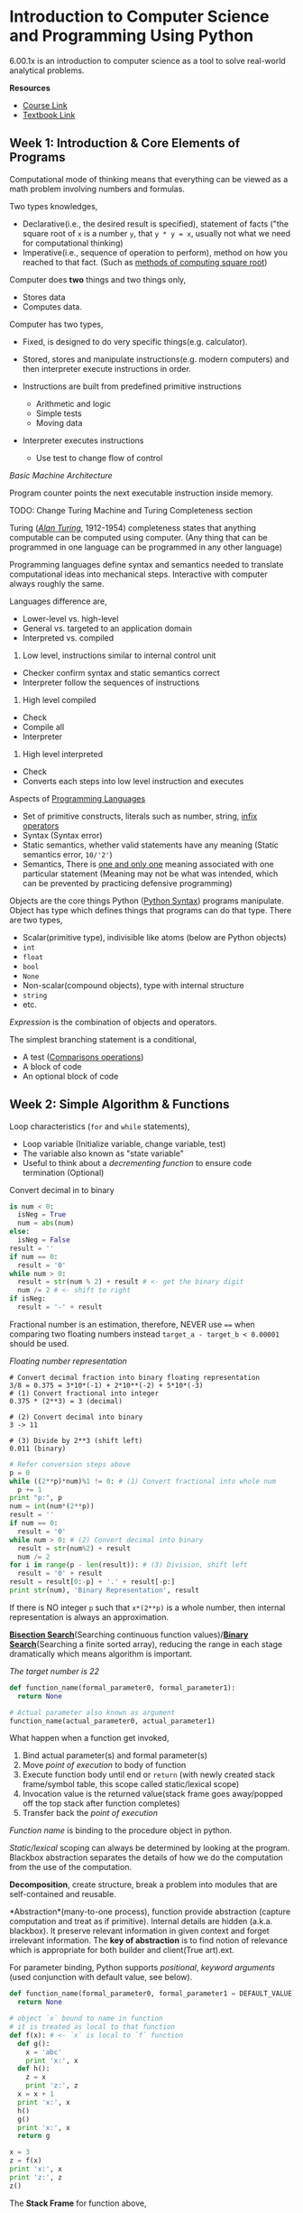 * Introduction to Computer Science and Programming Using Python

6.00.1x is an introduction to computer science as a tool to solve
real-world analytical problems.

*Resources*

-  [[https://www.edx.org/course/introduction-computer-science-mitx-6-00-1x-6#!][Course
   Link]]
-  [[https://mitpress.mit.edu/books/introduction-computation-and-programming-using-python-0][Textbook
   Link]]

** Week 1: Introduction & Core Elements of Programs

Computational mode of thinking means that everything can be viewed as a
math problem involving numbers and formulas.

Two types knowledges,

-  Declarative(i.e., the desired result is specified), statement of
   facts ("the square root of =x= is a number =y=, that =y * y = x=,
   usually not what we need for computational thinking)
-  Imperative(i.e., sequence of operation to perform), method on how you
   reached to that fact. (Such as
   [[https://en.wikipedia.org/wiki/Methods_of_computing_square_roots][methods
   of computing square root]])

Computer does *two* things and two things only,

-  Stores data
-  Computes data.

Computer has two types,

-  Fixed, is designed to do very specific things(e.g. calculator).
-  Stored, stores and manipulate instructions(e.g. modern computers) and
   then interpreter execute instructions in order.
-  Instructions are built from predefined primitive instructions

   -  Arithmetic and logic
   -  Simple tests
   -  Moving data

-  Interpreter executes instructions

   -  Use test to change flow of control

/Basic Machine Architecture/

Program counter points the next executable instruction inside memory.

TODO: Change Turing Machine and Turing Completeness section

Turing ([[https://en.wikipedia.org/wiki/Alan_Turing][/Alan Turing/]],
1912-1954) completeness states that anything computable can be computed
using computer. (Any thing that can be programmed in one language can be
programmed in any other language)

Programming languages define syntax and semantics needed to translate
computational ideas into mechanical steps. Interactive with computer
always roughly the same.

Languages difference are,

-  Lower-level vs. high-level
-  General vs. targeted to an application domain
-  Interpreted vs. compiled

1. Low level, instructions similar to internal control unit

-  Checker confirm syntax and static semantics correct
-  Interpreter follow the sequences of instructions

2. High level compiled

-  Check
-  Compile all
-  Interpreter

3. High level interpreted

-  Check
-  Converts each steps into low level instruction and executes

Aspects of
[[https://en.wikipedia.org/wiki/Programming_language][Programming
Languages]]

-  Set of primitive constructs, literals such as number, string,
   [[https://en.wikipedia.org/wiki/Infix_notation][infix operators]]
-  Syntax (Syntax error)
-  Static semantics, whether valid statements have any meaning (Static
   semantics error, =10/'2'=)
-  Semantics, There is
   [[https://en.wikipedia.org/wiki/Uniqueness_quantification][one and
   only one]] meaning associated with one particular statement (Meaning
   may not be what was intended, which can be prevented by practicing
   defensive programming)

Objects are the core things Python
([[https://learnxinyminutes.com/docs/python/][Python Syntax]]) programs
manipulate. Object has type which defines things that programs can do
that type. There are two types,

-  Scalar(primitive type), indivisible like atoms (below are Python
   objects)
-  =int=
-  =float=
-  =bool=
-  =None=
-  Non-scalar(compound objects), type with internal structure
-  =string=
-  etc.

/Expression/ is the combination of objects and operators.

The simplest branching statement is a conditional,

-  A test
   ([[https://docs.python.org/2/reference/expressions.html#not-in][Comparisons
   operations]])
-  A block of code
-  An optional block of code

** Week 2: Simple Algorithm & Functions

Loop characteristics (=for= and =while= statements),

-  Loop variable (Initialize variable, change variable, test)
-  The variable also known as "state variable"
-  Useful to think about a /decrementing function/ to ensure code
   termination (Optional)

Convert decimal in to binary

#+BEGIN_SRC python
    is num < 0:
      isNeg = True
      num = abs(num)
    else:
      isNeg = False
    result = ''
    if num == 0:
      result = '0'
    while num > 0:
      result = str(num % 2) + result # <- get the binary digit
      num /= 2 # <- shift to right
    if isNeg:
      result = '-' + result
#+END_SRC

Fractional number is an estimation, therefore, NEVER use ==== when
comparing two floating numbers instead =target_a - target_b < 0.00001=
should be used.

/Floating number representation/

#+BEGIN_EXAMPLE
    # Convert decimal fraction into binary floating representation
    3/8 = 0.375 = 3*10*(-1) + 2*10**(-2) + 5*10*(-3)
    # (1) Convert fractional into integer
    0.375 * (2**3) = 3 (decimal)

    # (2) Convert decimal into binary
    3 -> 11

    # (3) Divide by 2**3 (shift left)
    0.011 (binary)
#+END_EXAMPLE

#+BEGIN_SRC python
    # Refer conversion steps above
    p = 0
    while ((2**p)*num)%1 != 0: # (1) Convert fractional into whole num
      p += 1
    print "p:", p
    num = int(num*(2**p))
    result = ''
    if num == 0:
      result = '0'
    while num > 0: # (2) Convert decimal into binary
      result = str(num%2) + result
      num /= 2
    for i in range(p - len(result)): # (3) Division, shift left
      result = '0' + result
    result = result[0:-p] + '.' + result[-p:]
    print str(num), 'Binary Representation', result
#+END_SRC

If there is NO integer =p= such that =x*(2**p)= is a whole number, then
internal representation is always an approximation.

[[https://en.wikipedia.org/wiki/Bisection_method][*Bisection
Search*]](Searching continuous function
values)/[[https://en.wikipedia.org/wiki/Binary_search_algorithm][*Binary
Search*]](Searching a finite sorted array), reducing the range in each
stage dramatically which means algorithm is important.

/The target number is 22/

#+BEGIN_SRC python
    def function_name(formal_parameter0, formal_parameter1):
      return None

    # Actual parameter also known as argument
    function_name(actual_parameter0, actual_parameter1)
#+END_SRC

What happen when a function get invoked,

1. Bind actual parameter(s) and formal parameter(s)
2. Move /point of execution/ to body of function
3. Execute function body until end or =return= (with newly created stack
   frame/symbol table, this scope called static/lexical scope)
4. Invocation value is the returned value(stack frame goes away/popped
   off the top stack after function completes)
5. Transfer back the /point of execution/

/Function name/ is binding to the procedure object in python.

/Static/lexical/ scoping can always be determined by looking at the
program. Blackbox abstraction separates the details of how we do the
computation from the use of the computation.

*Decomposition*, create structure, break a problem into modules that are
self-contained and reusable.

*Abstraction*(many-to-one process), function provide abstraction
(capture computation and treat as if primitive). Internal details are
hidden (a.k.a. blackbox). It preserve relevant information in given
context and forget irrelevant information. The *key of abstraction* is
to find notion of relevance which is appropriate for both builder and
client(True art).ext.

For parameter binding, Python supports /positional/, /keyword arguments/
(used conjunction with default value, see below).

#+BEGIN_SRC python
    def function_name(formal_parameter0, formal_parameter1 = DEFAULT_VALUE):
      return None
#+END_SRC

#+BEGIN_SRC python
    # object `x` bound to name in function
    # it is treated as local to that function
    def f(x): # <- `x` is local to `f` function
      def g():
        x = 'abc'
        print 'x:', x
      def h():
        z = x
        print 'z:', z
      x = x + 1
      print 'x:', x
      h()
      g()
      print 'x:', x
      return g

    x = 3
    z = f(x)
    print 'x:', x
    print 'z:', z
    z()
#+END_SRC

The *Stack Frame* for function above,

*Test function* is important which saves tremendous amount of time while
developing.

[[https://www.python.org/dev/peps/pep-0257/#specification][/docstring/]]
provides specifications of functions and can be accessed using the
build-in =help=.

#+BEGIN_SRC python
    # Google Style docstring
    def function_with_docstring(arg):
        """function functionality description

        Args:
          arg (str): string argument sample input

        Returns:
          bool: True, False otherwise
        """
        return 1990

    def findRoot(x, power, epsilon):
      """Assumes x and epsilon int or float,
        power an int, epsilon > 0 & power >= 1
        Returns float y such that y**power is within epsilon of x.
        If such a float does not exist,
        it returns None"""
      # Your code goes here
#+END_SRC

A *function specification* defines a contract between the function
implementer and clients (users of a function). Two parts in the contact,

1. Assumptions, conditions must be met by clients
2. Guarantees, conditions must be met by the function

*Modules in Python*

A /module/ is a =*.py= individual file containing Python definitions and
statements. Each /module/ has its private symbol table (environment).

#+BEGIN_EXAMPLE
    # XYMath.py
    pi = 3.141592653
#+END_EXAMPLE

Using =import= as a Namespace, however, =from XXXX import *= works like
copy-paste.

#+BEGIN_EXAMPLE
    # app.py
    import XYMath
    print XYMath.pi # -> 3.141592653
#+END_EXAMPLE

#+BEGIN_EXAMPLE
    # app0.py
    from XYMath import *
    print pi # -> 3.141592653
#+END_EXAMPLE

** Week 3: Recursion & Objects

Looping constructs (=while= or =for=) leads to
[[https://en.wikipedia.org/wiki/Iterative_method][iterative algorithm]].

*Recursion Algorithm* is important. It reduces a problem into a simple
version of the same problem which can be solved directly. It made up of
two parts,

-  at least one base case
-  at least one recursive (inductive) case

#+BEGIN_SRC python
    # multiplication
    def recurMul(a, b):
      if b == 1:
        return a
      else:
        return a + recurMul(a, b - 1)

    # find factorial num using recursion
    def factR(n):
      """Assumes that n is an int > 0
         Return n!"""
        if n == 1:
          return n
        else:
          return n * factR(n - 1)
#+END_SRC

#+BEGIN_QUOTE
  [[https://en.wikipedia.org/wiki/Mathematical_induction][Mathematical
  induction]]

  To prove a statement indexed on integers is true for all values of =n=
  - Prove it is true when =n= is smallest value - Then prove that if it
  is true for an arbitrary value of =n=, one can show that it must be
  true for =n + 1=
#+END_QUOTE

[[https://en.wikipedia.org/wiki/Divide_and_conquer_algorithms][*Divide
and Conquer Algorithm*]] is based on /multi-branched recursion/ which
solves a hard problem by breaking it into a set of sub-problems such
that sub-problems are easier to solve than the original and the solution
of the sub-problems can be combined to solve the original problem.

[[https://en.wikipedia.org/wiki/Global_variable][Global variable]] is a
variable with global
[[https://en.wikipedia.org/wiki/Scope_(computer_science)][scope]](Inside
the program where the name binding is valid) which is dangerous and
destroying code locality, therefore, use with caution. In Python,
=global= keyword is to change/create global variable in a local context
(See more
[[http://stackoverflow.com/questions/4693120/use-of-global-keyword-in-python][here]])

*Compound Data Types* (Non-scalar Object), Tuples, Lists and
Dictionaries.

-  Tuples, ordered sequence of elements (any object with no aliasing
   issue)
-  Immutable (tuple, int, float, str)
-  Concatenation =+=
-  Indexing
-  Slicing
-  Singleton =(3,) # -> (3)= instead of =(3) # -> 3=
-  List (Array in other languages), ordered sequence of values
-  Mutable
-  Singleton =[3]=
-  Cloning =new_array = origin_array[:]=
-  List comprehension =[x**2 for x in range(1,7)]= gives you
   =[1,4,9,16,25,36]= (Not readable)
-  Deletion =del array[index]=
-  Dictionary, generalization of unordered lists(key can be any
   immutable value)
-  Mutable
-  Deletion =del dictionary[key]=

In Python, argument(s) is
[[https://docs.python.org/3/faq/programming.html#how-do-i-write-a-function-with-output-parameters-call-by-reference][passing
by assignment]].

-  Reference/Nutable Type
-  Reference to an object, =Person= object
-  Data types are mutable, =list= or =dictionary=
-  Immutable Type

/Passing Reference/ may cause /aliasing bug/ (Two distinct paths
pointing to the save object).

In Python, *Function* is first class objects(higher order programming),

-  it has types =<type 'function'>=
-  it can be elements of data structures like lists
-  it can appear in expressions (as part of assignment
   statement/argument to a function)

* Week 4: Debugging & Assertions and Exceptions

** Testing

Testing methods are ways of trying code on examples to determine if
running correctly. Debugging methods are ways of fixing a program.

The code should be designed for ease of testing and debugging at first
place by breaking program into components (functions/classes) that can
be tested and debugged independently.

*Before test*,

-  Ensure code runs (No syntax errors; No static semantic errors;)
-  Have a set of expected results ready

*Prepare test*, the goal is to show that bugs exist (It is hard to prove
that a code is bug free).

/Test Suite/, is a collection of inputs that has high likelihood of
revealing bugs.

A /partition/ of a set divides that set into a collection of subsets
such that each element of the original set belongs to one of the subset.
So it is reasonable to expose a bug if one exists.

-  /Random Testing/, probability that code is correct increases with
   number of trials
-  /Black-box Testing/, use heuristics based on exploring paths through
   the specification (Can be done by anyone; Avoid inherent biases;
   Reusable test)
-  /Glass-box Testing/, use heuristics based on exploring paths through
   the code (all test suite should be /path-complete/, every potential
   path through the code)
-  Make sure all conditional (=if=) statements are checked
-  Ensure each =except= clause is executed
-  Ensure each loop have test where (loop is no entered; loop execute
   once and more than once)
-  Recursive function (no recursive call and more than one recursive
   call)

*Conduct test*,

-  Unit testing, check each module and catch algorithm bugs
-  Integration testing, check the system as a whole and catch
   interaction bugs
-  Cycle between phases

Highly Automated Testing environment using,

-  Test Drivers, set up environment needed to run code; run test suites;
   save results; report
-  Stubs, simulate parts of program used by unit being tested (For
   example, Mock server or simulation of unimplemented funcitonality)

*Good Testing Practice*

-  Start with unit testing
-  Move to integration testing
-  Regression testing after code is corrected (Check the program still
   passes all the tests)

** Debugging

#+BEGIN_QUOTE
  Debugging is an art.
#+END_QUOTE

The
[[http://thenextweb.com/shareables/2013/09/18/the-very-first-computer-bug/][first
bug]] was found at Harvard on the *Mark II*.

Information of bugs,

-  Runtime bugs, occur during running of code
-  Overt, has an obvious manifestation (crashes/runs forever)
-  Covert, has no obvious manifestation (return values which may not
   correct)
-  Persistent, occurs every time code is runs
-  Intermittent, only occurs sometimes (even on save input)

Categories of bugs,

-  Overt and persistent
-  Obvious to detect
-  Avoid by using /defensive programming/ (bug fall into this category)
-  Overt and intermittent
-  Hard to debug
-  Covert\\
-  Highly dangerous

[[https://en.wikipedia.org/wiki/Defensive_programming][/Defensive
Programming/]], programming mistakes lead to bugs that are both overt
and persistent.

*Debugging Skills* (Debugging as Search)

Debugging(Transferable skill) is the searching process for an
explanation of certain behavior. The key to being good at debugging is
being systematic in conducting search.

-  Study available data (both correct/incorrect test cases)
-  Form an hypothesis that consistent with the data
-  Design and run a repeatable experiment with potential to refute the
   hypothesis

/Bisection search/ is a powerful method to narrowing down the buggy area
(Think about the code as a list, start from the middle of the code).

*Debugging Hints*(7)

-  Look for the usual suspects
-  Ask why the code is doing what it is, NOT why it is not doing what
   you want
-  The bug is probably not where your think it is (eliminate locations)
-  Explain the problem to someone else
-  Do NOT believe everything you read (the documentation)
-  Stop debugging and start writing doc. which help you approach the
   problem from a different perspective
-  Take a break and come back to the bug later (Most useful)

** Assertions and Exceptions

/Exception/ (Build-in Exception Details
[[https://docs.python.org/2/library/exceptions.html][here]]) is an
unexpected condition. What to do when there is an exception,

-  Fail silent (BAD)
-  Return an 'Error' value (=-1= was return in early days; Extra
   checking code for other function)
-  Stop execution, signal error condition
   (=raise Exception("Error Information")=)

Python code can provide handler for exception, but handler usually is
only meant to deal with one particular type of exception.

#+BEGIN_SRC python
    try:
      f = open('filename.txt')
    except IOerror e:
      # Exception propagation
      # Raise the exception to caller (See explanation below)
      raise Exception("Cannot open file")
#+END_SRC

Common error types are,

-  =SyntaxError=
-  =NameError=, local/global name not found
-  =AttributeError=, attribute reference fails
-  =TypeError=, operand does not have correct type ='a' + 3=
-  =ValueError=, operand type okay, but value is illegal =int('$')=
-  =IOError=, IO system reports malfunction (file not found)

User-defined Exceptions

#+BEGIN_SRC python
    class NetworkError(RuntimeError):
      def __init__(self, arg):
        self.args = arg

    try:
      raise NetworkError("Bad hostname")
    except NetworkError, e:
      print e.args
#+END_SRC

Catch all exceptions,

#+BEGIN_SRC python
    try:
      # Your code here
    except:
      # Catch *all* exceptions
#+END_SRC

The extension to =try=,

-  =else=, executed when no exception
-  =finally=, always get executed (useful for clean up)

#+BEGIN_SRC python
    def divide(x, y):
      try:
        result = x / y
      except ZeroDivisionError e:
        print str(e)
      except TypeError e:
        print str(e)
      except ValueError, Argument:
        print Argument
      else:
        # If there is NO exception
        print result
      finally:
        # Always get executed
        print "Finally Clause"
#+END_SRC

In Python,
[[https://docs.python.org/2/tutorial/errors.html#raising-exceptions][=raise=]]
has two usage (See discussion
[[http://stackoverflow.com/questions/13957829/how-to-use-raise-keyword-in-python][here]]),

-  Raising errors when the function unable to produce a result
   consistent with specification,
   =raise [Exception [, args [, traceback]]]=
-  Re-raise the exception in an exception handler, so that it can be
   handled further up the call stack

#+BEGIN_SRC python
    def function_name(arg):
      if arg < 1:
        #      Exception    Argument
        #         |           |
        raise "Invalid Arg", arg

    try:
      function_name(0)
    except "Invalid Arg", Argument
      print Argument # -> 0
    else:
      print "Done"
#+END_SRC

*Asssertions*, =assert Expression[, Arguments]=, can be used to ensure
the assumptions on state of computation are as expected (sanity-check).
If it does NOT meet the assumption, =AssertionError= will be raised
which can be handled by =try-except= statement. (a.k.a Denfensive
Programming)

#+BEGIN_SRC python
    def avg(grades, weights):
      # Raise AssertionException when list is empty
      assert not len(grades) == 0, 'No grades data'
      # Python list comprehension
      new_grade = [convertLetterGrade(elt) for elt in grades]
      return dotProduct(new_grade, weights) / len(new_grade)
#+END_SRC

Use assertion for /Defensive Programming/, checks pre- and
post-conditions on input and output, avoid propagating bad value(s).

Common usage of =assert= are,

-  Checking types/values of arguments
-  Checking that invariants on data structures are met
-  Checking constraints on return values
-  Checking for violations of constraints on procedure

* Week 5: Efficiency and Orders of Growth & Memory and Search Time

The designing programs goals are,

1. Return the correct answer on all legal inputs (Most important)
2. Performs the computation efficiency (Sometime critical, always
   valuable to understand and optimize)

Computational complexity related to two things (1) how much time will it
take a program to run and (2) how much memory will it need to run. It is
also important to balance to computational complexity and conceptual
complexity.

*Computational Complexity*

/Measure complexity/ (How long will program take to run?) The answer
depends on,

-  Machine speed (Measuring time in term of number of basic steps
   executed)
-  Specifics code implementation (See method above)
-  Input value (Measuring in term of input size)

Use [[https://en.wikipedia.org/wiki/Random-access_machine][Random Access
Machine]] (RAM) as computation model to measure basic steps,

-  Steps are executed sequentially
-  Step is an operation that takes constant time (assignment,
   comparison, arithmetic operation, accessing object in memory)

Different input will result different output which affect measuring
program complexity. The cases for measuring complexity are
([[https://en.wikipedia.org/wiki/Best,_worst_and_average_case][Best,
worst and average case]]),

-  Best case, minimum running time over all possible input of a give
   size
-  Worst case(our focus, upper bound on running time), maximum running
   time over all possible input of given size
-  Average/Expected case, average running time over all possible inputs
   of give size

The multiplicative constants are not relevant when comparing algorithms
(=5n + 2= is basically as same as =n=), focus on the largest factor in
the expression.

* Week 6: Placeholder

* Extra Python Related Things

*File Handling* (Reading more about Python I/O
[[https://docs.python.org/2/tutorial/inputoutput.html][here]])

-  =w=, write only method
-  =r=, read only method
-  =r+=, read and write methods
-  =a=, append method

#+BEGIN_EXAMPLE
    # Writing File
    nameHandler = open('kids', 'w') # `w`, write method
    for i in range(2):
      name = raw_input('Enter name: ')
      nameHandler.write(name + '\n')
    nameHandler.close() # Important to close the file after usage

    # Reading File
    nameHandler = open('kids', 'r') # 'r', read method
    for line in nameHandler:
      print line
    nameHandler.close()
#+END_EXAMPLE

*String Interpolation*, =%= operator taks a printf-type format string on
the left and the matching value on the right.

#+BEGIN_SRC python
    # % operator
    text = "%d int, %s string, %f%g floating point" % (3, 'hi', 3.14, 3.14)

    # format function
    "my {0} string: {1}".format("cool", "Hello there!")
#+END_SRC

*Sorting*, custome sotring with =key==,

#+BEGIN_SRC python
    strs = ['ccc', 'aaaa', 'd', 'bb']
    print sorted(strs, key=len)  ## ['d', 'bb', 'ccc', 'aaaa']
#+END_SRC

*Regular Expression*, language used for matching patterns. =import re=
before start. Search result(s) is stored inside =match= (See below).

#+BEGIN_SRC python
    # match = re.search(pat, str)
    match = re.search(r'word:\w\w\w', 'an example word:cat!!')

    # `r` designated a python 'raw' string
    # Always write pattern string with `r` at front
#+END_SRC

TODO:
https://developers.google.com/edu/python/regular-expressions#basic-patterns

*Utilities*

=os=, =os.path= include functions to interact with the file system.
=shutil= module can copy files.

/Running external processes/,
[[https://docs.python.org/2/library/commands.html#module-commands][=commands=]]
module can be used to run external command and capture its output.
(Python 3.0 use
[[https://docs.python.org/2/library/subprocess.html#module-subprocess][=subprocess=]]
instead)

* Extra

/Computational Complexity/ is the intrinsic difficulty of problems.

*Algorithmic Technique*

-  [[https://en.wikipedia.org/wiki/Trial_and_error][Trial and error]]
   (Guess and check)
-  [[https://en.wikipedia.org/wiki/Brute-force_search][Brute-force
   Search]] (Exhaustive search or generate and test)

* I DO NOT UNDERSTAND THIS

[[https://en.wikipedia.org/wiki/Newton%27s_method][*Newton-Raphson*]],
most commonly used approximation algorithm.
